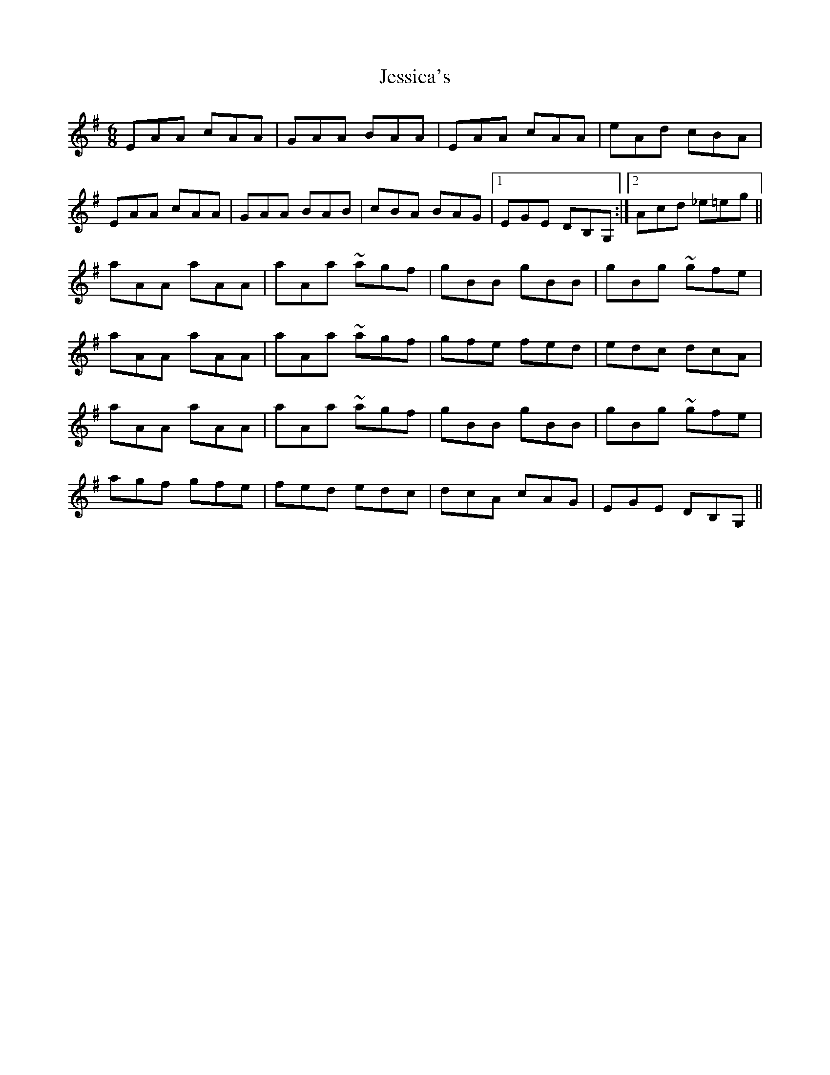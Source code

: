 X: 19857
T: Jessica's
R: jig
M: 6/8
K: Adorian
EAA cAA|GAA BAA|EAA cAA|eAd cBA|
EAA cAA|GAA BAB|cBA BAG|1 EGE DB,G,:|2 Acd _e=eg||
aAA aAA|aAa ~agf|gBB gBB|gBg ~gfe|
aAA aAA|aAa ~agf|gfe fed|edc dcA|
aAA aAA|aAa ~agf|gBB gBB|gBg ~gfe|
agf gfe|fed edc|dcA cAG|EGE DB,G,||

